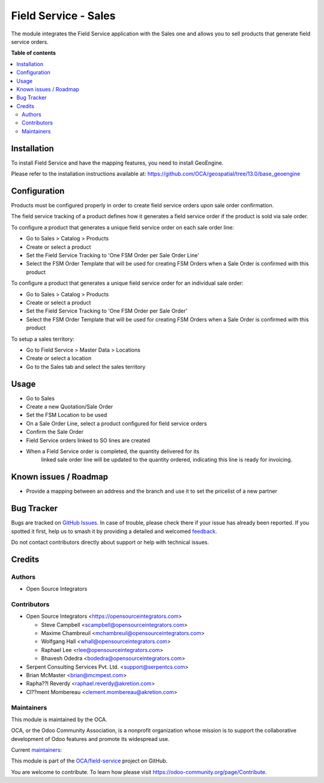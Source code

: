 =====================
Field Service - Sales
=====================

.. 
   !!!!!!!!!!!!!!!!!!!!!!!!!!!!!!!!!!!!!!!!!!!!!!!!!!!!
   !! This file is generated by oca-gen-addon-readme !!
   !! changes will be overwritten.                   !!
   !!!!!!!!!!!!!!!!!!!!!!!!!!!!!!!!!!!!!!!!!!!!!!!!!!!!
   !! source digest: sha256:988bddd4ef21703893983f78afe31236c175cccc4e6c0b886ed7f590331b268f
   !!!!!!!!!!!!!!!!!!!!!!!!!!!!!!!!!!!!!!!!!!!!!!!!!!!!

.. |badge1| image:: https://img.shields.io/badge/maturity-Beta-yellow.png
    :target: https://odoo-community.org/page/development-status
    :alt: Beta
.. |badge2| image:: https://img.shields.io/badge/licence-AGPL--3-blue.png
    :target: http://www.gnu.org/licenses/agpl-3.0-standalone.html
    :alt: License: AGPL-3
.. |badge3| image:: https://img.shields.io/badge/github-OCA%2Ffield--service-lightgray.png?logo=github
    :target: https://github.com/OCA/field-service/tree/13.0/fieldservice_sale
    :alt: OCA/field-service
.. |badge4| image:: https://img.shields.io/badge/weblate-Translate%20me-F47D42.png
    :target: https://translation.odoo-community.org/projects/field-service-13-0/field-service-13-0-fieldservice_sale
    :alt: Translate me on Weblate
.. |badge5| image:: https://img.shields.io/badge/runboat-Try%20me-875A7B.png
    :target: https://runboat.odoo-community.org/builds?repo=OCA/field-service&target_branch=13.0
    :alt: Try me on Runboat

|badge1| |badge2| |badge3| |badge4| |badge5|

The module integrates the Field Service application with the Sales one and
allows you to sell products that generate field service orders.

**Table of contents**

.. contents::
   :local:

Installation
============

To install Field Service and have the mapping features, you need to install GeoEngine.

Please refer to the installation instructions available at:
https://github.com/OCA/geospatial/tree/13.0/base_geoengine

Configuration
=============

Products must be configured properly in order to create field service
orders upon sale order confirmation.

The field service tracking of a product defines how it generates a field service
order if the product is sold via sale order.

To configure a product that generates a unique field service order on each
sale order line:

* Go to Sales > Catalog > Products
* Create or select a product
* Set the Field Service Tracking to 'One FSM Order per Sale Order Line'
* Select the FSM Order Template that will be used for creating FSM Orders when
  a Sale Order is confirmed with this product

To configure a product that generates a unique field service order for
an individual sale order:

* Go to Sales > Catalog > Products
* Create or select a product
* Set the Field Service Tracking to 'One FSM Order per Sale Order'
* Select the FSM Order Template that will be used for creating FSM Orders when
  a Sale Order is confirmed with this product

To setup a sales territory:

* Go to Field Service > Master Data > Locations
* Create or select a location
* Go to the Sales tab and select the sales territory

Usage
=====

* Go to Sales
* Create a new Quotation/Sale Order
* Set the FSM Location to be used
* On a Sale Order Line, select a product configured for field service orders
* Confirm the Sale Order
* Field Service orders linked to SO lines are created
* When a Field Service order is completed, the quantity delivered for its
   linked sale order line will be updated to the quantity ordered, indicating
   this line is ready for invoicing.

Known issues / Roadmap
======================

* Provide a mapping between an address and the branch and use it to set the
  pricelist of a new partner

Bug Tracker
===========

Bugs are tracked on `GitHub Issues <https://github.com/OCA/field-service/issues>`_.
In case of trouble, please check there if your issue has already been reported.
If you spotted it first, help us to smash it by providing a detailed and welcomed
`feedback <https://github.com/OCA/field-service/issues/new?body=module:%20fieldservice_sale%0Aversion:%2013.0%0A%0A**Steps%20to%20reproduce**%0A-%20...%0A%0A**Current%20behavior**%0A%0A**Expected%20behavior**>`_.

Do not contact contributors directly about support or help with technical issues.

Credits
=======

Authors
~~~~~~~

* Open Source Integrators

Contributors
~~~~~~~~~~~~

* Open Source Integrators <https://opensourceintegrators.com>

  * Steve Campbell <scampbell@opensourceintegrators.com>
  * Maxime Chambreuil <mchambreuil@opensourceintegrators.com>
  * Wolfgang Hall <whall@opensourceintegrators.com>
  * Raphael Lee <rlee@opensourceintegrators.com>
  * Bhavesh Odedra <bodedra@opensourceintegrators.com>

* Serpent Consulting Services Pvt. Ltd. <support@serpentcs.com>
* Brian McMaster <brian@mcmpest.com>
* Rapha??l Reverdy <raphael.reverdy@akretion.com>
* Cl??ment Mombereau <clement.mombereau@akretion.com>

Maintainers
~~~~~~~~~~~

This module is maintained by the OCA.

.. image:: https://odoo-community.org/logo.png
   :alt: Odoo Community Association
   :target: https://odoo-community.org

OCA, or the Odoo Community Association, is a nonprofit organization whose
mission is to support the collaborative development of Odoo features and
promote its widespread use.

.. |maintainer-wolfhall| image:: https://github.com/wolfhall.png?size=40px
    :target: https://github.com/wolfhall
    :alt: wolfhall
.. |maintainer-max3903| image:: https://github.com/max3903.png?size=40px
    :target: https://github.com/max3903
    :alt: max3903
.. |maintainer-brian10048| image:: https://github.com/brian10048.png?size=40px
    :target: https://github.com/brian10048
    :alt: brian10048

Current `maintainers <https://odoo-community.org/page/maintainer-role>`__:

|maintainer-wolfhall| |maintainer-max3903| |maintainer-brian10048| 

This module is part of the `OCA/field-service <https://github.com/OCA/field-service/tree/13.0/fieldservice_sale>`_ project on GitHub.

You are welcome to contribute. To learn how please visit https://odoo-community.org/page/Contribute.
